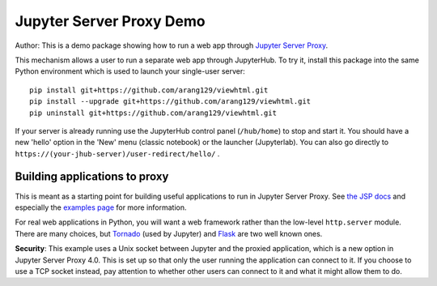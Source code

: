 Jupyter Server Proxy Demo
=========================
Author:
This is a demo package showing how to run a web app through
`Jupyter Server Proxy <https://jupyter-server-proxy.readthedocs.io/en/latest/>`_.

This mechanism allows a user to run a separate web app through JupyterHub.
To try it, install this package into the same Python environment which is
used to launch your single-user server::

    pip install git+https://github.com/arang129/viewhtml.git
    pip install --upgrade git+https://github.com/arang129/viewhtml.git
    pip uninstall git+https://github.com/arang129/viewhtml.git

If your server is already running use the JupyterHub control panel
(``/hub/home``) to stop and start it. You should have a new 'hello' option in
the 'New' menu (classic notebook) or the launcher (Jupyterlab). You can also
go directly to ``https://(your-jhub-server)/user-redirect/hello/`` .

Building applications to proxy
------------------------------

This is meant as a starting point for building useful applications to run in
Jupyter Server Proxy. See `the JSP docs
<https://jupyter-server-proxy.readthedocs.io/en/latest/>`_ and especially the
`examples page <https://jupyter-server-proxy.readthedocs.io/en/latest/examples.html>`_
for more information.

For real web applications in Python, you will want a web framework rather than
the low-level ``http.server`` module. There are many choices, but `Tornado
<https://www.tornadoweb.org/en/stable/>`_ (used by Jupyter) and `Flask
<https://palletsprojects.com/p/flask/>`_ are two well known ones.

**Security**: This example uses a Unix socket between Jupyter and the proxied
application, which is a new option in Jupyter Server Proxy 4.0. This is set up
so that only the user running the application can connect to it. If you choose
to use a TCP socket instead, pay attention to whether other users can connect to
it and what it might allow them to do.
